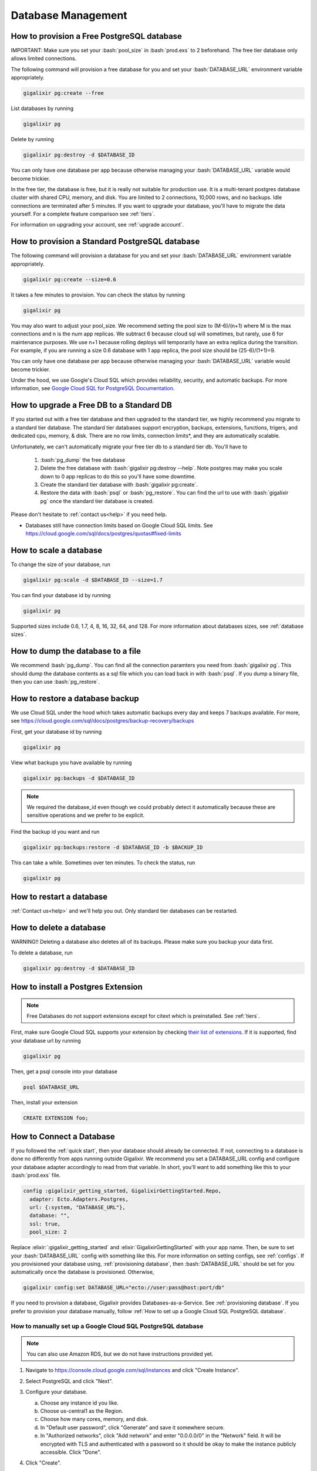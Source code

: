 Database Management
~~~~~~~~~~~~~~~~~~~

.. _`provisioning free database`:

How to provision a Free PostgreSQL database
===========================================

IMPORTANT: Make sure you set your :bash:`pool_size` in :bash:`prod.exs` to 2 beforehand. The free tier database only allows limited connections.

The following command will provision a free database for you and set your :bash:`DATABASE_URL` environment variable appropriately.

.. code-block:: bash

    gigalixir pg:create --free

List databases by running

.. code-block:: bash

    gigalixir pg

Delete by running

.. code-block:: bash

    gigalixir pg:destroy -d $DATABASE_ID

You can only have one database per app because otherwise managing your :bash:`DATABASE_URL` variable would become trickier.

In the free tier, the database is free, but it is really not suitable for production use. It is a multi-tenant postgres database cluster with shared CPU, memory, and disk. You are limited to 2 connections, 10,000 rows, and no backups. Idle connections are terminated after 5 minutes. If you want to upgrade your database, you'll have to migrate the data yourself. For a complete feature comparison see :ref:`tiers`.

For information on upgrading your account, see :ref:`upgrade account`.

.. _`provisioning database`:

How to provision a Standard PostgreSQL database
===============================================

The following command will provision a database for you and set your :bash:`DATABASE_URL` environment variable appropriately.

.. code-block:: bash

    gigalixir pg:create --size=0.6

It takes a few minutes to provision. You can check the status by running

.. code-block:: bash

    gigalixir pg

You may also want to adjust your pool_size. We recommend setting the pool size to (M-6)/(n+1) where M is the max connections and n is the num app replicas. We subtract 6 because cloud sql will sometimes, but rarely, use 6 for maintenance purposes. We use n+1 because rolling deploys will temporarily have an extra replica during the transition. For example, if you are running a size 0.6 database with 1 app replica, the pool size should be (25-6)/(1+1)=9.

You can only have one database per app because otherwise managing your :bash:`DATABASE_URL` variable would become trickier.

Under the hood, we use Google's Cloud SQL which provides reliability, security, and automatic backups. For more information, see `Google Cloud SQL for PostgreSQL Documentation`_.

.. _`Google Cloud SQL for PostgreSQL Documentation`: https://cloud.google.com/sql/docs/postgres/

.. _`upgrade db`:

How to upgrade a Free DB to a Standard DB
=========================================

If you started out with a free tier database and then upgraded to the standard tier, we highly recommend you migrate to a standard tier database. The standard tier databases support encryption, backups, extensions, functions, trigers, and dedicated cpu, memory, & disk. There are no row limits, connection limits*, and they are automatically scalable.

Unfortunately, we can't automatically migrate your free tier db to a standard tier db. You'll have to

  1. :bash:`pg_dump` the free database
  2. Delete the free database with :bash:`gigalixir pg:destroy --help`. Note postgres may make you scale down to 0 app replicas to do this so you'll have some downtime.
  3. Create the standard tier database with :bash:`gigalixir pg:create`.
  4. Restore the data with :bash:`psql` or :bash:`pg_restore`. You can find the url to use with :bash:`gigalixir pg` once the standard tier database is created.

Please don't hesitate to :ref:`contact us<help>` if you need help.

* Databases still have connection limits based on Google Cloud SQL limits. See https://cloud.google.com/sql/docs/postgres/quotas#fixed-limits

How to scale a database
=======================

To change the size of your database, run

.. code-block:: bash

    gigalixir pg:scale -d $DATABASE_ID --size=1.7

You can find your database id by running

.. code-block:: bash

    gigalixir pg

Supported sizes include 0.6, 1.7, 4, 8, 16, 32, 64, and 128. For more information about databases sizes, see :ref:`database sizes`.

How to dump the database to a file
==================================

We recommend :bash:`pg_dump`. You can find all the connection paramters you need from :bash:`gigalixir pg`. This should dump the database contents as a sql file which you can load back in with :bash:`psql`. If you dump a binary file, then you can use :bash:`pg_restore`.

How to restore a database backup
================================

We use Cloud SQL under the hood which takes automatic backups every day and keeps 7 backups available. For more, see https://cloud.google.com/sql/docs/postgres/backup-recovery/backups

First, get your database id by running

.. code-block:: bash

    gigalixir pg

View what backups you have available by running

.. code-block:: bash

    gigalixir pg:backups -d $DATABASE_ID

.. Note:: We required the database_id even though we could probably detect it automatically because these are sensitive operations and we prefer to be explicit.

Find the backup id you want and run

.. code-block:: bash

    gigalixir pg:backups:restore -d $DATABASE_ID -b $BACKUP_ID

This can take a while. Sometimes over ten minutes. To check the status, run

.. code-block:: bash

    gigalixir pg

How to restart a database
=========================

:ref:`Contact us<help>` and we'll help you out. Only standard tier databases can be restarted.

How to delete a database
========================

WARNING!! Deleting a database also deletes all of its backups. Please make sure you backup your data first.

To delete a database, run

.. code-block:: bash

    gigalixir pg:destroy -d $DATABASE_ID

How to install a Postgres Extension
===================================

.. Note:: Free Databases do not support extensions except for citext which is preinstalled. See :ref:`tiers`.

First, make sure Google Cloud SQL supports your extension by checking `their list of extensions`_. If it is supported, find your database url by running

.. code-block:: bash

    gigalixir pg

Then, get a psql console into your database

.. code-block:: bash

    psql $DATABASE_URL

Then, install your extension

.. code-block:: bash

    CREATE EXTENSION foo;

.. _`their list of extensions`: https://cloud.google.com/sql/docs/postgres/extensions

.. _`connect-database`:

How to Connect a Database
=========================

If you followed the :ref:`quick start`, then your database should already be connected. If not, connecting to a database is done no differently from apps running outside Gigalixir. We recommend you set a DATABASE_URL config and configure your database adapter accordingly to read from that variable. In short, you'll want to add something like this to your :bash:`prod.exs` file.

.. code-block:: elixir

     config :gigalixir_getting_started, GigalixirGettingStarted.Repo,
       adapter: Ecto.Adapters.Postgres,
       url: {:system, "DATABASE_URL"},
       database: "",
       ssl: true,
       pool_size: 2

Replace :elixir:`:gigalixir_getting_started` and :elixir:`GigalixirGettingStarted` with your app name. Then, be sure to set your :bash:`DATABASE_URL` config with something like this.  For more information on setting configs, see :ref:`configs`. If you provisioned your database using, :ref:`provisioning database`, then :bash:`DATABASE_URL` should be set for you automatically once the database is provisioned. Otherwise,

.. code-block:: bash

    gigalixir config:set DATABASE_URL="ecto://user:pass@host:port/db"

If you need to provision a database, Gigalixir provides Databases-as-a-Service. See :ref:`provisioning database`. If you prefer to provision your database manually, follow :ref:`How to set up a Google Cloud SQL PostgreSQL database`.

.. _`supports PostgreSQL`: https://cloud.google.com/sql/docs/postgres/
.. _`Phoenix Using MySQL Guide`: http://www.phoenixframework.org/docs/using-mysql
.. _`Amazon Relational Database Service`: https://aws.amazon.com/rds/
.. _`Google Cloud SQL`: https://cloud.google.com/sql/docs/
.. _`gigalixir-getting-started`: https://github.com/gigalixir/gigalixir-getting-started
.. _`lib/gigalixir-getting-started.ex`: https://github.com/gigalixir/gigalixir-getting-started/blob/master/lib/gigalixir_getting_started.ex#L14


.. _`How to set up a Google Cloud SQL PostgreSQL database`:

How to manually set up a Google Cloud SQL PostgreSQL database
-------------------------------------------------------------

.. Note:: You can also use Amazon RDS, but we do not have instructions provided yet.

1. Navigate to https://console.cloud.google.com/sql/instances and click "Create Instance".
#. Select PostgreSQL and click "Next".
#. Configure your database.

   a. Choose any instance id you like.
   #. Choose us-central1 as the Region.
   #. Choose how many cores, memory, and disk.
   #. In "Default user password", click "Generate" and save it somewhere secure.
   #. In "Authorized networks", click "Add network" and enter "0.0.0.0/0" in the "Network" field. It will be encrypted with TLS and authenticated with a password so it should be okay to make the instance publicly accessible. Click "Done".

#. Click "Create".
#. Wait for the database to create.
#. Make note of the database's external ip. You'll need it later.
#. Click on the new database to see instance details.
#. Click on the "Databases" tab.
#. Click "Create database".
#. Choose any name you like, remember it, and click "Create".
#. Run

   .. code-block:: bash

       gigalixir config:set DATABASE_URL="ecto://postgres:$PASSWORD@$EXTERNAL_IP:5432/$DB_NAME"

   with $PASSWORD, $EXTERNAL_IP, and $DB_NAME replaced with values from the previous steps.
#. Make sure you have :elixir:`ssl:true` in your :bash:`prod.exs` database configuration. Cloud SQL supports TLS out of the box so your database traffic should be encrypted.

We hope to provide a database-as-a-service soon and automate the process you just went through. Stay tuned.

.. _`migrations`:

How to Run Migrations
=====================

If you deployed your app without distillery or elixir releases, meaning you are in mix mode, you can run migrations as a job in a new container with

.. code-block:: bash

    gigalixir run mix ecto.migrate

If you deployed your app as a distillery release or elixir release, :bash:`mix` isn't available. We try to make it easy by providing a special command, but the command runs on your existing app container so you'll need to make sure your app is running first and set up SSH keys.

.. code-block:: bash

    gigalixir account:ssh_keys:add "$(cat ~/.ssh/id_rsa.pub)"

Then run

.. code-block:: bash

    gigalixir ps:migrate

This command runs your migrations in a remote console directly on your production node. It makes some assumptions about your project so if it does not work, please :ref:`contact us for help<help>`.

If you are running an umbrella app, you will probably need to specify which "inner app" within your umbrella to migrate. Do this by passing the :bash:`--migration_app_name` flag like so

.. code-block:: bash

    gigalixir ps:migrate --migration_app_name=$MIGRATION_APP_NAME

When running :bash:`gigalixir ps:migrate`, sometimes the migration doesn't do exactly what you want. If you need to tweak the migration command to fit your situation, all :bash:`gigalixir ps:migrate` is doing is dropping into a remote_console and running the following. For information on how to open a remote console, see :ref:`remote console`.

.. code-block:: elixir

    repo = List.first(Application.get_env(:gigalixir_getting_started, :ecto_repos))
    app_dir = Application.app_dir(:gigalixir_getting_started, "priv/repo/migrations")
    Ecto.Migrator.run(repo, app_dir, :up, all: true)

So for example, a tweak you might make is, if you have more than one app, you may not want to use :elixir:`List.first` to find the app that contains the migrations.

.. _`the source code`: https://github.com/gigalixir/gigalixir-cli/blob/master/gigalixir/app.py#L160

If you have a chicken-and-egg problem where your app will not start without migrations run, and migrations won't run without an app running, you can try the following workaround on your local development machine. This will run migrations on your production database from your local machine using your local code.

.. code-block:: bash

    MIX_ENV=prod DATABASE_URL="$YOUR_PRODUCTION_DATABASE_URL" mix ecto.migrate

How to run migrations on startup
================================

If you are using distillery, we suggest using a distillery pre-start boot hook by following https://github.com/bitwalker/distillery/blob/master/docs/guides/running_migrations.md and https://github.com/bitwalker/distillery/blob/master/docs/extensibility/boot_hooks.md

If you are using elixir releases, we suggest creating a custom Procfile and overlaying it into your release tarball. To do this create a file :bash:`rel/overlays/Procfile` with something like this

.. code-block:: bash

    web: /app/bin/$GIGALIXIR_APP_NAME eval "MyApp.Release.migrate" && /app/bin/$GIGALIXIR_APP_NAME $GIGALIXIR_COMMAND

You have to implement the :elixir:`MyApp.Release.migrate` function with something like https://hexdocs.pm/phoenix/releases.html#ecto-migrations-and-custom-commands. You might also be interested in reading https://elixirforum.com/t/equivalent-to-distillerys-boot-hooks-in-mix-release-elixir-1-9/23431

If you aren't running distillery or elixir releases, meaning you are in mix mode, you can try modifying your :bash:`Procfile` to something like this

.. code-block:: bash

    web: mix ecto.migrate && elixir --name $MY_NODE_NAME --cookie $MY_COOKIE -S mix phoenix.server

For more details, see :ref:`custom procfile`.

How to reset the database?
==========================

First, :ref:`drop into a remote console<remote console>` and run this to "down" migrate. You may have to tweak the command depending on what your app is named and if you're running an umbrella app.

.. code-block:: elixir

    Ecto.Migrator.run(MyApp.Repo, Application.app_dir(:my_app, "priv/repo/migrations"), :down, [all: true])

Then run this to "up" migrate.

.. code-block:: elixir

    Ecto.Migrator.run(MyApp.Repo, Application.app_dir(:my_app, "priv/repo/migrations"), :up, [all: true])

How to run seeds?
=================

If you are in mix mode (not using distillery or elixir releases) and have a seeds.exs file, you can just run

.. code-block:: bash

    gigalixir run -- mix run priv/repo/seeds.exs

Otherwise, you'll need to :ref:`drop into a remote console<remote console>` and run commands manually. If you have a :bash:`seeds.exs` file, you can follow `the Distillery migration guide`_ and run something like this in your remote console.

.. code-block:: elixir

    seed_script = Path.join(["#{:code.priv_dir(:myapp)}", "repo", "seeds.exs"])
    Code.eval_file(seed_script)

.. _`the Distillery migration guide`: https://hexdocs.pm/distillery/running-migrations.html#content

